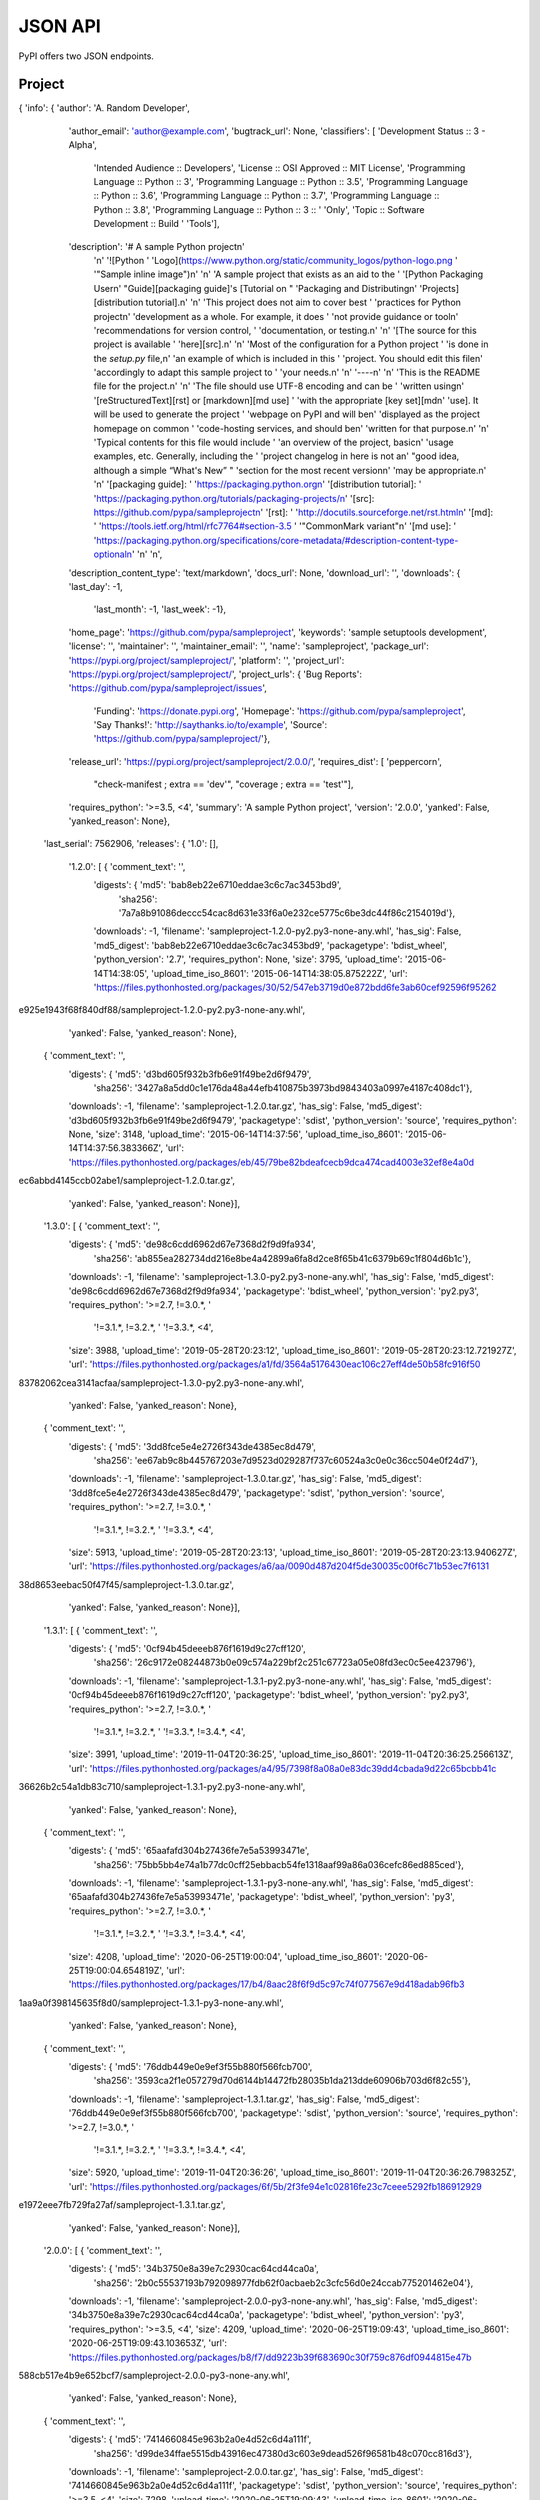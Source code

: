 JSON API
========

PyPI offers two JSON endpoints.

Project
-------

.. http:get:: /pypi/<project_name>/json

    Returns metadata (info) about an individual project at the latest version,
    a list of all releases for that project, and project URLs. Releases include
    the release name, URL, and MD5 and SHA256 hash digests, and are keyed by
    the release version string.

    **Example Request**:

    .. code:: http

        GET /pypi/sampleproject/json HTTP/1.1
        Host: pypi.org
        Accept: application/json

    **Example response**:

    .. code:: http

        HTTP/1.1 200 OK
        Content-Type: application/json; charset="UTF-8"

{   'info': {   'author': 'A. Random Developer',
                'author_email': 'author@example.com',
                'bugtrack_url': None,
                'classifiers': [   'Development Status :: 3 - Alpha',
                                   'Intended Audience :: Developers',
                                   'License :: OSI Approved :: MIT License',
                                   'Programming Language :: Python :: 3',
                                   'Programming Language :: Python :: 3.5',
                                   'Programming Language :: Python :: 3.6',
                                   'Programming Language :: Python :: 3.7',
                                   'Programming Language :: Python :: 3.8',
                                   'Programming Language :: Python :: 3 :: '
                                   'Only',
                                   'Topic :: Software Development :: Build '
                                   'Tools'],
                'description': '# A sample Python project\n'
                               '\n'
                               '![Python '
                               'Logo](https://www.python.org/static/community_logos/python-logo.png '
                               '"Sample inline image")\n'
                               '\n'
                               'A sample project that exists as an aid to the '
                               '[Python Packaging User\n'
                               "Guide][packaging guide]'s [Tutorial on "
                               'Packaging and Distributing\n'
                               'Projects][distribution tutorial].\n'
                               '\n'
                               'This project does not aim to cover best '
                               'practices for Python project\n'
                               'development as a whole. For example, it does '
                               'not provide guidance or tool\n'
                               'recommendations for version control, '
                               'documentation, or testing.\n'
                               '\n'
                               '[The source for this project is available '
                               'here][src].\n'
                               '\n'
                               'Most of the configuration for a Python project '
                               'is done in the `setup.py` file,\n'
                               'an example of which is included in this '
                               'project. You should edit this file\n'
                               'accordingly to adapt this sample project to '
                               'your needs.\n'
                               '\n'
                               '----\n'
                               '\n'
                               'This is the README file for the project.\n'
                               '\n'
                               'The file should use UTF-8 encoding and can be '
                               'written using\n'
                               '[reStructuredText][rst] or [markdown][md use] '
                               'with the appropriate [key set][md\n'
                               'use]. It will be used to generate the project '
                               'webpage on PyPI and will be\n'
                               'displayed as the project homepage on common '
                               'code-hosting services, and should be\n'
                               'written for that purpose.\n'
                               '\n'
                               'Typical contents for this file would include '
                               'an overview of the project, basic\n'
                               'usage examples, etc. Generally, including the '
                               'project changelog in here is not a\n'
                               "good idea, although a simple “What's New” "
                               'section for the most recent version\n'
                               'may be appropriate.\n'
                               '\n'
                               '[packaging guide]: '
                               'https://packaging.python.org\n'
                               '[distribution tutorial]: '
                               'https://packaging.python.org/tutorials/packaging-projects/\n'
                               '[src]: https://github.com/pypa/sampleproject\n'
                               '[rst]: '
                               'http://docutils.sourceforge.net/rst.html\n'
                               '[md]: '
                               'https://tools.ietf.org/html/rfc7764#section-3.5 '
                               '"CommonMark variant"\n'
                               '[md use]: '
                               'https://packaging.python.org/specifications/core-metadata/#description-content-type-optional\n'
                               '\n'
                               '\n',
                'description_content_type': 'text/markdown',
                'docs_url': None,
                'download_url': '',
                'downloads': {   'last_day': -1,
                                 'last_month': -1,
                                 'last_week': -1},
                'home_page': 'https://github.com/pypa/sampleproject',
                'keywords': 'sample setuptools development',
                'license': '',
                'maintainer': '',
                'maintainer_email': '',
                'name': 'sampleproject',
                'package_url': 'https://pypi.org/project/sampleproject/',
                'platform': '',
                'project_url': 'https://pypi.org/project/sampleproject/',
                'project_urls': {   'Bug Reports': 'https://github.com/pypa/sampleproject/issues',
                                    'Funding': 'https://donate.pypi.org',
                                    'Homepage': 'https://github.com/pypa/sampleproject',
                                    'Say Thanks!': 'http://saythanks.io/to/example',
                                    'Source': 'https://github.com/pypa/sampleproject/'},
                'release_url': 'https://pypi.org/project/sampleproject/2.0.0/',
                'requires_dist': [   'peppercorn',
                                     "check-manifest ; extra == 'dev'",
                                     "coverage ; extra == 'test'"],
                'requires_python': '>=3.5, <4',
                'summary': 'A sample Python project',
                'version': '2.0.0',
                'yanked': False,
                'yanked_reason': None},
    'last_serial': 7562906,
    'releases': {   '1.0': [],
                    '1.2.0': [   {   'comment_text': '',
                                     'digests': {   'md5': 'bab8eb22e6710eddae3c6c7ac3453bd9',
                                                    'sha256': '7a7a8b91086deccc54cac8d631e33f6a0e232ce5775c6be3dc44f86c2154019d'},
                                     'downloads': -1,
                                     'filename': 'sampleproject-1.2.0-py2.py3-none-any.whl',
                                     'has_sig': False,
                                     'md5_digest': 'bab8eb22e6710eddae3c6c7ac3453bd9',
                                     'packagetype': 'bdist_wheel',
                                     'python_version': '2.7',
                                     'requires_python': None,
                                     'size': 3795,
                                     'upload_time': '2015-06-14T14:38:05',
                                     'upload_time_iso_8601': '2015-06-14T14:38:05.875222Z',
                                     'url': 'https://files.pythonhosted.org/packages/30/52/547eb3719d0e872bdd6fe3ab60cef92596f95262
e925e1943f68f840df88/sampleproject-1.2.0-py2.py3-none-any.whl',
                                     'yanked': False,
                                     'yanked_reason': None},
                                 {   'comment_text': '',
                                     'digests': {   'md5': 'd3bd605f932b3fb6e91f49be2d6f9479',
                                                    'sha256': '3427a8a5dd0c1e176da48a44efb410875b3973bd9843403a0997e4187c408dc1'},
                                     'downloads': -1,
                                     'filename': 'sampleproject-1.2.0.tar.gz',
                                     'has_sig': False,
                                     'md5_digest': 'd3bd605f932b3fb6e91f49be2d6f9479',
                                     'packagetype': 'sdist',
                                     'python_version': 'source',
                                     'requires_python': None,
                                     'size': 3148,
                                     'upload_time': '2015-06-14T14:37:56',
                                     'upload_time_iso_8601': '2015-06-14T14:37:56.383366Z',
                                     'url': 'https://files.pythonhosted.org/packages/eb/45/79be82bdeafcecb9dca474cad4003e32ef8e4a0d
ec6abbd4145ccb02abe1/sampleproject-1.2.0.tar.gz',
                                     'yanked': False,
                                     'yanked_reason': None}],
                    '1.3.0': [   {   'comment_text': '',
                                     'digests': {   'md5': 'de98c6cdd6962d67e7368d2f9d9fa934',
                                                    'sha256': 'ab855ea282734dd216e8be4a42899a6fa8d2ce8f65b41c6379b69c1f804d6b1c'},
                                     'downloads': -1,
                                     'filename': 'sampleproject-1.3.0-py2.py3-none-any.whl',
                                     'has_sig': False,
                                     'md5_digest': 'de98c6cdd6962d67e7368d2f9d9fa934',
                                     'packagetype': 'bdist_wheel',
                                     'python_version': 'py2.py3',
                                     'requires_python': '>=2.7, !=3.0.*, '
                                                        '!=3.1.*, !=3.2.*, '
                                                        '!=3.3.*, <4',
                                     'size': 3988,
                                     'upload_time': '2019-05-28T20:23:12',
                                     'upload_time_iso_8601': '2019-05-28T20:23:12.721927Z',
                                     'url': 'https://files.pythonhosted.org/packages/a1/fd/3564a5176430eac106c27eff4de50b58fc916f50
83782062cea3141acfaa/sampleproject-1.3.0-py2.py3-none-any.whl',
                                     'yanked': False,
                                     'yanked_reason': None},
                                 {   'comment_text': '',
                                     'digests': {   'md5': '3dd8fce5e4e2726f343de4385ec8d479',
                                                    'sha256': 'ee67ab9c8b445767203e7d9523d029287f737c60524a3c0e0c36cc504e0f24d7'},
                                     'downloads': -1,
                                     'filename': 'sampleproject-1.3.0.tar.gz',
                                     'has_sig': False,
                                     'md5_digest': '3dd8fce5e4e2726f343de4385ec8d479',
                                     'packagetype': 'sdist',
                                     'python_version': 'source',
                                     'requires_python': '>=2.7, !=3.0.*, '
                                                        '!=3.1.*, !=3.2.*, '
                                                        '!=3.3.*, <4',
                                     'size': 5913,
                                     'upload_time': '2019-05-28T20:23:13',
                                     'upload_time_iso_8601': '2019-05-28T20:23:13.940627Z',
                                     'url': 'https://files.pythonhosted.org/packages/a6/aa/0090d487d204f5de30035c00f6c71b53ec7f6131
38d8653eebac50f47f45/sampleproject-1.3.0.tar.gz',
                                     'yanked': False,
                                     'yanked_reason': None}],
                    '1.3.1': [   {   'comment_text': '',
                                     'digests': {   'md5': '0cf94b45deeeb876f1619d9c27cff120',
                                                    'sha256': '26c9172e08244873b0e09c574a229bf2c251c67723a05e08fd3ec0c5ee423796'},
                                     'downloads': -1,
                                     'filename': 'sampleproject-1.3.1-py2.py3-none-any.whl',
                                     'has_sig': False,
                                     'md5_digest': '0cf94b45deeeb876f1619d9c27cff120',
                                     'packagetype': 'bdist_wheel',
                                     'python_version': 'py2.py3',
                                     'requires_python': '>=2.7, !=3.0.*, '
                                                        '!=3.1.*, !=3.2.*, '
                                                        '!=3.3.*, !=3.4.*, <4',
                                     'size': 3991,
                                     'upload_time': '2019-11-04T20:36:25',
                                     'upload_time_iso_8601': '2019-11-04T20:36:25.256613Z',
                                     'url': 'https://files.pythonhosted.org/packages/a4/95/7398f8a08a0e83dc39dd4cbada9d22c65bcbb41c
36626b2c54a1db83c710/sampleproject-1.3.1-py2.py3-none-any.whl',
                                     'yanked': False,
                                     'yanked_reason': None},
                                 {   'comment_text': '',
                                     'digests': {   'md5': '65aafafd304b27436fe7e5a53993471e',
                                                    'sha256': '75bb5bb4e74a1b77dc0cff25ebbacb54fe1318aaf99a86a036cefc86ed885ced'},
                                     'downloads': -1,
                                     'filename': 'sampleproject-1.3.1-py3-none-any.whl',
                                     'has_sig': False,
                                     'md5_digest': '65aafafd304b27436fe7e5a53993471e',
                                     'packagetype': 'bdist_wheel',
                                     'python_version': 'py3',
                                     'requires_python': '>=2.7, !=3.0.*, '
                                                        '!=3.1.*, !=3.2.*, '
                                                        '!=3.3.*, !=3.4.*, <4',
                                     'size': 4208,
                                     'upload_time': '2020-06-25T19:00:04',
                                     'upload_time_iso_8601': '2020-06-25T19:00:04.654819Z',
                                     'url': 'https://files.pythonhosted.org/packages/17/b4/8aac28f6f9d5c97c74f077567e9d418adab96fb3
1aa9a0f398145635f8d0/sampleproject-1.3.1-py3-none-any.whl',
                                     'yanked': False,
                                     'yanked_reason': None},
                                 {   'comment_text': '',
                                     'digests': {   'md5': '76ddb449e0e9ef3f55b880f566fcb700',
                                                    'sha256': '3593ca2f1e057279d70d6144b14472fb28035b1da213dde60906b703d6f82c55'},
                                     'downloads': -1,
                                     'filename': 'sampleproject-1.3.1.tar.gz',
                                     'has_sig': False,
                                     'md5_digest': '76ddb449e0e9ef3f55b880f566fcb700',
                                     'packagetype': 'sdist',
                                     'python_version': 'source',
                                     'requires_python': '>=2.7, !=3.0.*, '
                                                        '!=3.1.*, !=3.2.*, '
                                                        '!=3.3.*, !=3.4.*, <4',
                                     'size': 5920,
                                     'upload_time': '2019-11-04T20:36:26',
                                     'upload_time_iso_8601': '2019-11-04T20:36:26.798325Z',
                                     'url': 'https://files.pythonhosted.org/packages/6f/5b/2f3fe94e1c02816fe23c7ceee5292fb186912929
e1972eee7fb729fa27af/sampleproject-1.3.1.tar.gz',
                                     'yanked': False,
                                     'yanked_reason': None}],
                    '2.0.0': [   {   'comment_text': '',
                                     'digests': {   'md5': '34b3750e8a39e7c2930cac64cd44ca0a',
                                                    'sha256': '2b0c55537193b792098977fdb62f0acbaeb2c3cfc56d0e24ccab775201462e04'},
                                     'downloads': -1,
                                     'filename': 'sampleproject-2.0.0-py3-none-any.whl',
                                     'has_sig': False,
                                     'md5_digest': '34b3750e8a39e7c2930cac64cd44ca0a',
                                     'packagetype': 'bdist_wheel',
                                     'python_version': 'py3',
                                     'requires_python': '>=3.5, <4',
                                     'size': 4209,
                                     'upload_time': '2020-06-25T19:09:43',
                                     'upload_time_iso_8601': '2020-06-25T19:09:43.103653Z',
                                     'url': 'https://files.pythonhosted.org/packages/b8/f7/dd9223b39f683690c30f759c876df0944815e47b
588cb517e4b9e652bcf7/sampleproject-2.0.0-py3-none-any.whl',
                                     'yanked': False,
                                     'yanked_reason': None},
                                 {   'comment_text': '',
                                     'digests': {   'md5': '7414660845e963b2a0e4d52c6d4a111f',
                                                    'sha256': 'd99de34ffae5515db43916ec47380d3c603e9dead526f96581b48c070cc816d3'},
                                     'downloads': -1,
                                     'filename': 'sampleproject-2.0.0.tar.gz',
                                     'has_sig': False,
                                     'md5_digest': '7414660845e963b2a0e4d52c6d4a111f',
                                     'packagetype': 'sdist',
                                     'python_version': 'source',
                                     'requires_python': '>=3.5, <4',
                                     'size': 7298,
                                     'upload_time': '2020-06-25T19:09:43',
                                     'upload_time_iso_8601': '2020-06-25T19:09:43.925879Z',
                                     'url': 'https://files.pythonhosted.org/packages/8d/c7/bf2d01f14bc647c4ef2299dec830560a9b55a582
ecf9e0e43af740c79ccd/sampleproject-2.0.0.tar.gz',
                                     'yanked': False,
                                     'yanked_reason': None}]},
    'urls': [   {   'comment_text': '',
                    'digests': {   'md5': '34b3750e8a39e7c2930cac64cd44ca0a',
                                   'sha256': '2b0c55537193b792098977fdb62f0acbaeb2c3cfc56d0e24ccab775201462e04'},
                    'downloads': -1,
                    'filename': 'sampleproject-2.0.0-py3-none-any.whl',
                    'has_sig': False,
                    'md5_digest': '34b3750e8a39e7c2930cac64cd44ca0a',
                    'packagetype': 'bdist_wheel',
                    'python_version': 'py3',
                    'requires_python': '>=3.5, <4',
                    'size': 4209,
                    'upload_time': '2020-06-25T19:09:43',
                    'upload_time_iso_8601': '2020-06-25T19:09:43.103653Z',
                    'url': 'https://files.pythonhosted.org/packages/b8/f7/dd9223b39f683690c30f759c876df0944815e47b588cb517e4b9e652b
cf7/sampleproject-2.0.0-py3-none-any.whl',
                    'yanked': False,
                    'yanked_reason': None},
                {   'comment_text': '',
                    'digests': {   'md5': '7414660845e963b2a0e4d52c6d4a111f',
                                   'sha256': 'd99de34ffae5515db43916ec47380d3c603e9dead526f96581b48c070cc816d3'},
                    'downloads': -1,
                    'filename': 'sampleproject-2.0.0.tar.gz',
                    'has_sig': False,
                    'md5_digest': '7414660845e963b2a0e4d52c6d4a111f',
                    'packagetype': 'sdist',
                    'python_version': 'source',
                    'requires_python': '>=3.5, <4',
                    'size': 7298,
                    'upload_time': '2020-06-25T19:09:43',
                    'upload_time_iso_8601': '2020-06-25T19:09:43.925879Z',
                    'url': 'https://files.pythonhosted.org/packages/8d/c7/bf2d01f14bc647c4ef2299dec830560a9b55a582ecf9e0e43af740c79
ccd/sampleproject-2.0.0.tar.gz',
                    'yanked': False,
                    'yanked_reason': None}
	]
}

    :statuscode 200: no error

Release
-------

.. http:get:: /pypi/<project_name>/<version>/json

    Returns metadata about an individual release at a specific version,
    otherwise identical to ``/pypi/<project_name>/json``.

    **Example Request**:

    .. code:: http

        GET /pypi/sampleproject/1.0/json HTTP/1.1
        Host: pypi.org
        Accept: application/json

    **Example response**:

    .. code:: http

        HTTP/1.1 200 OK
        Content-Type: application/json; charset="UTF-8"

        {
            "info": {
                "author": "",
                "author_email": "",
                "bugtrack_url": "",
                "classifiers": [],
                "description": "",
                "description_content_type": null,
                "docs_url": null,
                "download_url": "",
                "downloads": {
                    "last_day": -1,
                    "last_month": -1,
                    "last_week": -1
                },
                "home_page": "",
                "keywords": "",
                "license": "",
                "maintainer": "",
                "maintainer_email": "",
                "name": "sampleproject",
                "package_url": "https://pypi.org/project/sampleproject/",
                "platform": "",
                "project_url": "https://pypi.org/project/sampleproject/",
                "release_url": "https://pypi.org/project/sampleproject/1.0/",
                "requires_dist": null,
                "requires_python": null,
                "summary": "",
                "version": "1.0",
                "yanked": false,
                "yanked_reason": null
            },
            "last_serial": 1591652,
            "releases": {
                "1.0": [],
                "1.2.0": [
                    {
                        "comment_text": "",
                        "digests": {
                            "md5": "bab8eb22e6710eddae3c6c7ac3453bd9",
                            "sha256": "7a7a8b91086deccc54cac8d631e33f6a0e232ce5775c6be3dc44f86c2154019d"
                        },
                        "downloads": -1,
                        "filename": "sampleproject-1.2.0-py2.py3-none-any.whl",
                        "has_sig": false,
                        "md5_digest": "bab8eb22e6710eddae3c6c7ac3453bd9",
                        "packagetype": "bdist_wheel",
                        "python_version": "2.7",
                        "size": 3795,
                        "upload_time_iso_8601": "2015-06-14T14:38:05.869374Z",
                        "url": "https://files.pythonhosted.org/packages/30/52/547eb3719d0e872bdd6fe3ab60cef92596f95262e925e1943f68f840df88/sampleproject-1.2.0-py2.py3-none-any.whl",
                        "yanked": false,
                        "yanked_reason": null
                    },
                    {
                        "comment_text": "",
                        "digests": {
                            "md5": "d3bd605f932b3fb6e91f49be2d6f9479",
                            "sha256": "3427a8a5dd0c1e176da48a44efb410875b3973bd9843403a0997e4187c408dc1"
                        },
                        "downloads": -1,
                        "filename": "sampleproject-1.2.0.tar.gz",
                        "has_sig": false,
                        "md5_digest": "d3bd605f932b3fb6e91f49be2d6f9479",
                        "packagetype": "sdist",
                        "python_version": "source",
                        "size": 3148,
                        "upload_time_iso_8601": "2015-06-14T14:37:56.394783Z",
                        "url": "https://files.pythonhosted.org/packages/eb/45/79be82bdeafcecb9dca474cad4003e32ef8e4a0dec6abbd4145ccb02abe1/sampleproject-1.2.0.tar.gz",
                        "yanked": false,
                        "yanked_reason": null
                    }
                ]
            },
            "urls": []
        }

    :statuscode 200: no error

